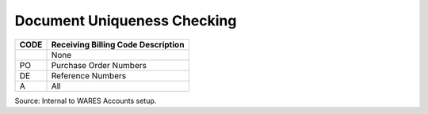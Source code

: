 .. _unique-list:

#############################
Document Uniqueness Checking
#############################

+------+-----------------------------------------------+
| CODE | Receiving Billing Code Description            |
+======+===============================================+
|      | None                                          |
+------+-----------------------------------------------+
| PO   | Purchase Order Numbers                        |
+------+-----------------------------------------------+
| DE   | Reference Numbers                             |
+------+-----------------------------------------------+
| A    | All                                           |
+------+-----------------------------------------------+

Source: Internal to WARES Accounts setup.
 
 
